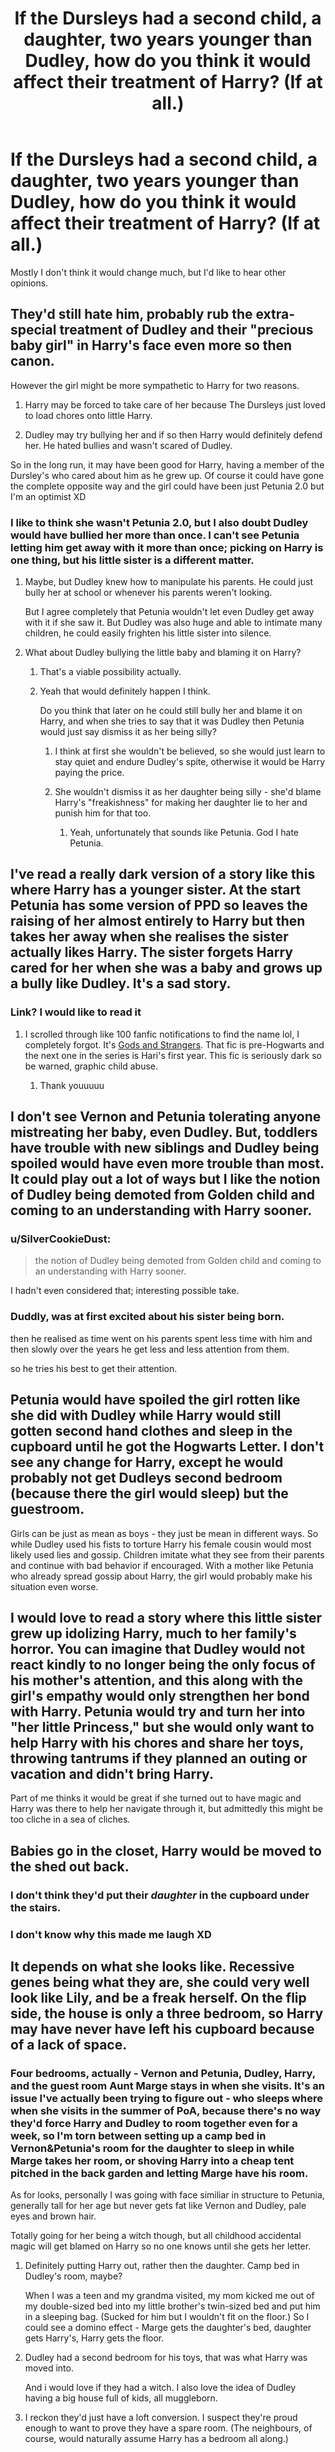 #+TITLE: If the Dursleys had a second child, a daughter, two years younger than Dudley, how do you think it would affect their treatment of Harry? (If at all.)

* If the Dursleys had a second child, a daughter, two years younger than Dudley, how do you think it would affect their treatment of Harry? (If at all.)
:PROPERTIES:
:Author: SilverCookieDust
:Score: 32
:DateUnix: 1607876648.0
:DateShort: 2020-Dec-13
:FlairText: Discussion
:END:
Mostly I don't think it would change much, but I'd like to hear other opinions.


** They'd still hate him, probably rub the extra-special treatment of Dudley and their "precious baby girl" in Harry's face even more so then canon.

However the girl might be more sympathetic to Harry for two reasons.

1) Harry may be forced to take care of her because The Dursleys just loved to load chores onto little Harry.

2) Dudley may try bullying her and if so then Harry would definitely defend her. He hated bullies and wasn't scared of Dudley.

So in the long run, it may have been good for Harry, having a member of the Dursley's who cared about him as he grew up. Of course it could have gone the complete opposite way and the girl could have been just Petunia 2.0 but I'm an optimist XD
:PROPERTIES:
:Author: Deadlydeerman
:Score: 58
:DateUnix: 1607877366.0
:DateShort: 2020-Dec-13
:END:

*** I like to think she wasn't Petunia 2.0, but I also doubt Dudley would have bullied her more than once. I can't see Petunia letting him get away with it more than once; picking on Harry is one thing, but his little sister is a different matter.
:PROPERTIES:
:Author: SilverCookieDust
:Score: 35
:DateUnix: 1607877684.0
:DateShort: 2020-Dec-13
:END:

**** Maybe, but Dudley knew how to manipulate his parents. He could just bully her at school or whenever his parents weren't looking.

But I agree completely that Petunia wouldn't let even Dudley get away with it if she saw it. But Dudley was also huge and able to intimate many children, he could easily frighten his little sister into silence.
:PROPERTIES:
:Author: Deadlydeerman
:Score: 17
:DateUnix: 1607879987.0
:DateShort: 2020-Dec-13
:END:


**** What about Dudley bullying the little baby and blaming it on Harry?
:PROPERTIES:
:Author: Wendysbooks
:Score: 11
:DateUnix: 1607897537.0
:DateShort: 2020-Dec-14
:END:

***** That's a viable possibility actually.
:PROPERTIES:
:Author: SilverCookieDust
:Score: 12
:DateUnix: 1607897612.0
:DateShort: 2020-Dec-14
:END:


***** Yeah that would definitely happen I think.

Do you think that later on he could still bully her and blame it on Harry, and when she tries to say that it was Dudley then Petunia would just say dismiss it as her being silly?
:PROPERTIES:
:Author: Deadlydeerman
:Score: 4
:DateUnix: 1607901820.0
:DateShort: 2020-Dec-14
:END:

****** I think at first she wouldn't be believed, so she would just learn to stay quiet and endure Dudley's spite, otherwise it would be Harry paying the price.
:PROPERTIES:
:Author: Wendysbooks
:Score: 6
:DateUnix: 1607906507.0
:DateShort: 2020-Dec-14
:END:


****** She wouldn't dismiss it as her daughter being silly - she'd blame Harry's "freakishness" for making her daughter lie to her and punish him for that too.
:PROPERTIES:
:Author: WhosThisGeek
:Score: 8
:DateUnix: 1607907504.0
:DateShort: 2020-Dec-14
:END:

******* Yeah, unfortunately that sounds like Petunia. God I hate Petunia.
:PROPERTIES:
:Author: Deadlydeerman
:Score: 5
:DateUnix: 1607907714.0
:DateShort: 2020-Dec-14
:END:


** I've read a really dark version of a story like this where Harry has a younger sister. At the start Petunia has some version of PPD so leaves the raising of her almost entirely to Harry but then takes her away when she realises the sister actually likes Harry. The sister forgets Harry cared for her when she was a baby and grows up a bully like Dudley. It's a sad story.
:PROPERTIES:
:Author: lilaccomma
:Score: 18
:DateUnix: 1607879174.0
:DateShort: 2020-Dec-13
:END:

*** Link? I would like to read it
:PROPERTIES:
:Author: Asakasa1
:Score: 3
:DateUnix: 1607886396.0
:DateShort: 2020-Dec-13
:END:

**** I scrolled through like 100 fanfic notifications to find the name lol, I completely forgot. It's [[https://archiveofourown.org/works/11670942][Gods and Strangers]]. That fic is pre-Hogwarts and the next one in the series is Hari's first year. This fic is seriously dark so be warned, graphic child abuse.
:PROPERTIES:
:Author: lilaccomma
:Score: 7
:DateUnix: 1607887100.0
:DateShort: 2020-Dec-13
:END:

***** Thank youuuuu
:PROPERTIES:
:Author: Asakasa1
:Score: 1
:DateUnix: 1607950687.0
:DateShort: 2020-Dec-14
:END:


** I don't see Vernon and Petunia tolerating anyone mistreating her baby, even Dudley. But, toddlers have trouble with new siblings and Dudley being spoiled would have even more trouble than most. It could play out a lot of ways but I like the notion of Dudley being demoted from Golden child and coming to an understanding with Harry sooner.
:PROPERTIES:
:Author: crownjewel82
:Score: 16
:DateUnix: 1607881202.0
:DateShort: 2020-Dec-13
:END:

*** u/SilverCookieDust:
#+begin_quote
  the notion of Dudley being demoted from Golden child and coming to an understanding with Harry sooner.
#+end_quote

I hadn't even considered that; interesting possible take.
:PROPERTIES:
:Author: SilverCookieDust
:Score: 13
:DateUnix: 1607883531.0
:DateShort: 2020-Dec-13
:END:


*** Duddly, was at first excited about his sister being born.

then he realised as time went on his parents spent less time with him and then slowly over the years he get less and less attention from them.

so he tries his best to get their attention.
:PROPERTIES:
:Author: CommanderL3
:Score: 1
:DateUnix: 1607926145.0
:DateShort: 2020-Dec-14
:END:


** Petunia would have spoiled the girl rotten like she did with Dudley while Harry would still gotten second hand clothes and sleep in the cupboard until he got the Hogwarts Letter. I don't see any change for Harry, except he would probably not get Dudleys second bedroom (because there the girl would sleep) but the guestroom.

Girls can be just as mean as boys - they just be mean in different ways. So while Dudley used his fists to torture Harry his female cousin would most likely used lies and gossip. Children imitate what they see from their parents and continue with bad behavior if encouraged. With a mother like Petunia who already spread gossip about Harry, the girl would probably make his situation even worse.
:PROPERTIES:
:Author: Serena_Sers
:Score: 12
:DateUnix: 1607894251.0
:DateShort: 2020-Dec-14
:END:


** I would love to read a story where this little sister grew up idolizing Harry, much to her family's horror. You can imagine that Dudley would not react kindly to no longer being the only focus of his mother's attention, and this along with the girl's empathy would only strengthen her bond with Harry. Petunia would try and turn her into "her little Princess," but she would only want to help Harry with his chores and share her toys, throwing tantrums if they planned an outing or vacation and didn't bring Harry.

Part of me thinks it would be great if she turned out to have magic and Harry was there to help her navigate through it, but admittedly this might be too cliche in a sea of cliches.
:PROPERTIES:
:Author: m2cwf
:Score: 6
:DateUnix: 1607910716.0
:DateShort: 2020-Dec-14
:END:


** Babies go in the closet, Harry would be moved to the shed out back.
:PROPERTIES:
:Author: streakermaximus
:Score: 11
:DateUnix: 1607877553.0
:DateShort: 2020-Dec-13
:END:

*** I don't think they'd put their /daughter/ in the cupboard under the stairs.
:PROPERTIES:
:Author: SilverCookieDust
:Score: 15
:DateUnix: 1607877860.0
:DateShort: 2020-Dec-13
:END:


*** I don't know why this made me laugh XD
:PROPERTIES:
:Author: Deadlydeerman
:Score: 9
:DateUnix: 1607880090.0
:DateShort: 2020-Dec-13
:END:


** It depends on what she looks like. Recessive genes being what they are, she could very well look like Lily, and be a freak herself. On the flip side, the house is only a three bedroom, so Harry may have never have left his cupboard because of a lack of space.
:PROPERTIES:
:Author: sstephanjx
:Score: 7
:DateUnix: 1607886916.0
:DateShort: 2020-Dec-13
:END:

*** Four bedrooms, actually - Vernon and Petunia, Dudley, Harry, and the guest room Aunt Marge stays in when she visits. It's an issue I've actually been trying to figure out - who sleeps where when she visits in the summer of PoA, because there's no way they'd force Harry and Dudley to room together even for a week, so I'm torn between setting up a camp bed in Vernon&Petunia's room for the daughter to sleep in while Marge takes her room, or shoving Harry into a cheap tent pitched in the back garden and letting Marge have his room.

As for looks, personally I was going with face similiar in structure to Petunia, generally tall for her age but never gets fat like Vernon and Dudley, pale eyes and brown hair.

Totally going for her being a witch though, but all childhood accidental magic will get blamed on Harry so no one knows until she gets her letter.
:PROPERTIES:
:Author: SilverCookieDust
:Score: 7
:DateUnix: 1607888007.0
:DateShort: 2020-Dec-13
:END:

**** Definitely putting Harry out, rather then the daughter. Camp bed in Dudley's room, maybe?

When I was a teen and my grandma visited, my mom kicked me out of my double-sized bed into my little brother's twin-sized bed and put him in a sleeping bag. (Sucked for him but I wouldn't fit on the floor.) So I could see a domino effect - Marge gets the daughter's bed, daughter gets Harry's, Harry gets the floor.
:PROPERTIES:
:Author: RookRider
:Score: 3
:DateUnix: 1607891044.0
:DateShort: 2020-Dec-13
:END:


**** Dudley had a second bedroom for his toys, that was what Harry was moved into.

And i would love if they had a witch. I also love the idea of Dudley having a big house full of kids, all muggleborn.
:PROPERTIES:
:Author: Deadlydeerman
:Score: 3
:DateUnix: 1607902044.0
:DateShort: 2020-Dec-14
:END:


**** I reckon they'd just have a loft conversion. I suspect they're proud enough to want to prove they have a spare room. (The neighbours, of course, would naturally assume Harry has a bedroom all along.)
:PROPERTIES:
:Author: Luna-shovegood
:Score: 2
:DateUnix: 1607896382.0
:DateShort: 2020-Dec-14
:END:


**** Petunia is blond in the books btw
:PROPERTIES:
:Author: Fierysword5
:Score: 2
:DateUnix: 1607914128.0
:DateShort: 2020-Dec-14
:END:

***** I know. I have my reasons for making the daughter brunette, and as we don't know the hair colours of Petunia and Vernon's parents I figure it's plausible for them to have a brunette kid.
:PROPERTIES:
:Author: SilverCookieDust
:Score: 1
:DateUnix: 1607936356.0
:DateShort: 2020-Dec-14
:END:


** Depends on if she is magical or not.If she is there would be more accidental magic for harry to get blamed for. Which would not be good for harry.
:PROPERTIES:
:Author: Call0013
:Score: 3
:DateUnix: 1607916958.0
:DateShort: 2020-Dec-14
:END:


** For a twist: Dudley and Little Sister team up against Harry, only for Little Sister to also be a witch. And her being both muggleborn and Harry's relative means she'd get targeted at Hogwarts by Draco and all the pro-Voldemort gang
:PROPERTIES:
:Author: juanml82
:Score: 3
:DateUnix: 1607952817.0
:DateShort: 2020-Dec-14
:END:


** Pretty dark outcome. Can add creepy cousin to rumours (in addition to St. Brutus'; why does he need to be sent?). James Potter and Lily Evans become an unmarried drug-fairy couple shacking up. Apple didn't fall far from the tree.
:PROPERTIES:
:Score: 5
:DateUnix: 1607881050.0
:DateShort: 2020-Dec-13
:END:

*** Am I getting this right and you mean the Dursleys would imply that Harry was a sexual predator? Because yeah, that is dark.
:PROPERTIES:
:Author: SilverCookieDust
:Score: 5
:DateUnix: 1607883627.0
:DateShort: 2020-Dec-13
:END:

**** They would probably never actually come out and say that, perhaps, but if they were willing to lie to a child about his parents (why drunk driving car accident, when just they were murdered by a loon would have sufficed?), were willing to imply that the child was a juvenile delinquent, then pretending in public to be in fear of the child, implying that the child was a budding sexual predator, and that they feared the reprisal from the child to their daughter isn't out of the realm of possibility.

Edit: rephrasing this better

This would give an added degree of protection to Dudley if and when he would become really, really violent (just protecting his sister), and was caught. If he was violent towards others, then poor boy was under stress.

Additionally, this would result in someone reacting to Harry and the Dursleys further blackmailing him into submission.

All the while the daughter is raised to hate and fear that freak under the stairs like a monster under her bed, but never quite understanding why.

Leaves behind a very horribly beaten Harry who trusts nobody at all and never actually makes friends anywhere.

As I said, pretty dark outcome.

Also, Voldemort wins, and Harry doesn't give a flying 621311
:PROPERTIES:
:Score: 11
:DateUnix: 1607884104.0
:DateShort: 2020-Dec-13
:END:

***** I would read this
:PROPERTIES:
:Author: GirlWithFlower
:Score: 2
:DateUnix: 1607885475.0
:DateShort: 2020-Dec-13
:END:


*** Why stop at rumours? Treat any kindness between her and Harry as Harry making a move on her, and punish him accordingly. Of course, if he behaves /unkindly/ towards her, he needs to be punished for that too. "How dare you ignore your cousin!" - more punishment.

They'd trap him in a lose-lose-lose situation where no matter what he does he's always at risk of getting at least yelled at and possibly more.

Even worse, what if Vernon got it into his head that Harry actually was a threat to his little princess's virtue? The abuse we see in canon would ratchet up a /lot/, possibly to the point of accidental or even deliberate homicide.
:PROPERTIES:
:Author: WhosThisGeek
:Score: 2
:DateUnix: 1607907789.0
:DateShort: 2020-Dec-14
:END:


** And she turns out to be a witch.

1) they will hate her too and treat her like they do Harry.

2) since she is a witch and their child, they reconsider their treatment of Harry and he also gets raised like any other normal child.
:PROPERTIES:
:Author: NilsKBH
:Score: 1
:DateUnix: 1607995153.0
:DateShort: 2020-Dec-15
:END:
